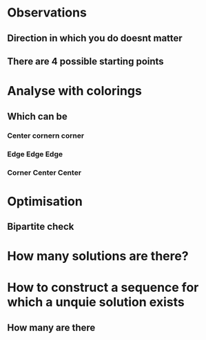 * Observations
** Direction in which you do doesnt matter
** There are 4 possible starting points
* Analyse with colorings
** Which can be
*** Center cornern corner
*** Edge Edge Edge
*** Corner Center Center
* Optimisation 
** Bipartite check
* How many solutions are there?

* How to construct a sequence for which a unquie solution exists
** How many are there
